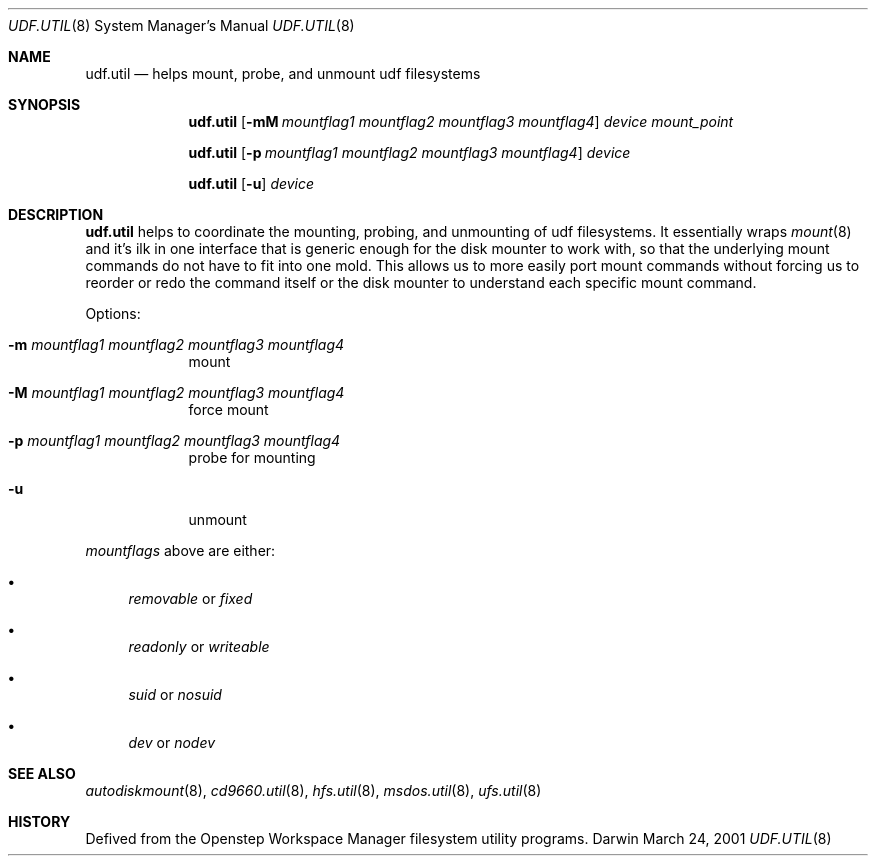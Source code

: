 .\""Copyright (c) 2001 Apple Computer, Inc. All Rights Reserved.
.\"The contents of this file constitute Original Code as defined in and are 
.\"subject to the Apple Public Source License Version 1.2 (the 'License'). 
.\"You may not use this file except in compliance with the
.\"License. Please obtain a copy of the License at 
.\"http://www.apple.com/publicsource and read it before using this file.
.\"
.\"This Original Code and all software distributed under the License are 
.\"distributed on an 'AS IS' basis, WITHOUT WARRANTY OF ANY KIND, EITHER 
.\"EXPRESS OR IMPLIED, AND APPLE
.\"HEREBY DISCLAIMS ALL SUCH WARRANTIES, INCLUDING WITHOUT LIMITATION, ANY 
.\"WARRANTIES OF MERCHANTABILITY, FITNESS FOR A PARTICULAR PURPOSE,
.\"QUIET ENJOYMENT OR NON-INFRINGEMENT. Please see the License for the 
.\"specific language governing rights and limitations under the License."
.Dd March 24, 2001
.Dt UDF.UTIL 8 
.Os Darwin
.Sh NAME
.Nm udf.util
.Nd helps mount, probe, and unmount udf filesystems
.Sh SYNOPSIS
.Nm
.Op Fl mM Ar mountflag1 mountflag2 mountflag3 mountflag4
.Ar device mount_point
.Pp
.Nm
.Op Fl p Ar mountflag1 mountflag2 mountflag3 mountflag4
.Ar device
.Pp
.Nm
.Op Fl u 
.Ar device
.Sh DESCRIPTION
.Nm
helps to coordinate the mounting, probing, and unmounting of udf filesystems.  It essentially wraps
.Xr mount 8
and it's ilk in one interface that is generic enough for the disk mounter to work with, so that the underlying mount commands do not have to fit into one mold.  This allows us to more easily port mount commands without forcing us to reorder or redo the command itself or the disk mounter to understand each specific mount command.
.Pp
Options:
.Bl -tag -width -indent "a"
.It Fl m Ar mountflag1 mountflag2 mountflag3 mountflag4
mount
.It Fl M Ar mountflag1 mountflag2 mountflag3 mountflag4
force mount
.It Fl p Ar mountflag1 mountflag2 mountflag3 mountflag4
probe for mounting
.It Fl u 
unmount
.El
.Pp
.Ar mountflags 
above are either:
.Bl -bullet -indent
.It
.Ar removable 
or
.Ar fixed
.It
.Ar readonly
or
.Ar writeable  
.It
.Ar suid
or
.Ar nosuid  
.It
.Ar dev
or
.Ar nodev
.El
.Sh SEE ALSO 
.Xr autodiskmount 8 , 
.Xr cd9660.util 8 ,
.Xr hfs.util 8 ,
.Xr msdos.util 8 ,
.Xr ufs.util 8
.Sh HISTORY
Defived from the Openstep Workspace Manager filesystem utility programs.
